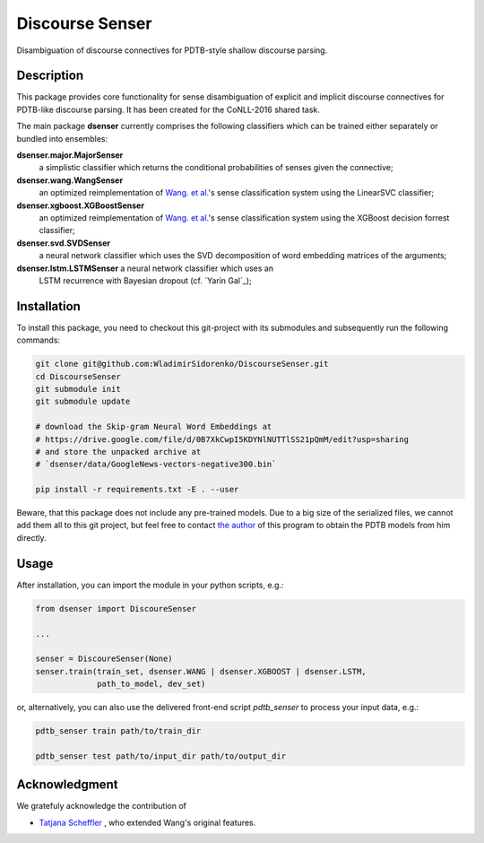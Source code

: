 ================
Discourse Senser
================

.. image:: https://img.shields.io/badge/license-MIT-blue.svg
   :alt: MIT License
   :align: right
   :target: http://opensource.org/licenses/MIT

Disambiguation of discourse connectives for PDTB-style shallow
discourse parsing.


Description
===========

This package provides core functionality for sense disambiguation of
explicit and implicit discourse connectives for PDTB-like discourse
parsing.  It has been created for the CoNLL-2016 shared task.

The main package **dsenser** currently comprises the following
classifiers which can be trained either separately or bundled into
ensembles:

**dsenser.major.MajorSenser**
  a simplistic classifier which returns the conditional probabilities
  of senses given the connective;

**dsenser.wang.WangSenser**
 an optimized reimplementation of `Wang. et al.`_'s sense classification
 system using the LinearSVC classifier;

**dsenser.xgboost.XGBoostSenser**
 an optimized reimplementation of `Wang. et al.`_'s sense classification
 system using the XGBoost decision forrest classifier;

**dsenser.svd.SVDSenser**
 a neural network classifier which uses the SVD decomposition of word
 embedding matrices of the arguments;

**dsenser.lstm.LSTMSenser** a neural network classifier which uses an
 LSTM recurrence with Bayesian dropout (cf. `Yarin Gal`_);

Installation
============

To install this package, you need to checkout this git-project with
its submodules and subsequently run the following commands:

.. code-block:: shell

    git clone git@github.com:WladimirSidorenko/DiscourseSenser.git
    cd DiscourseSenser
    git submodule init
    git submodule update

    # download the Skip-gram Neural Word Embeddings at
    # https://drive.google.com/file/d/0B7XkCwpI5KDYNlNUTTlSS21pQmM/edit?usp=sharing
    # and store the unpacked archive at
    # `dsenser/data/GoogleNews-vectors-negative300.bin`

    pip install -r requirements.txt -E . --user

Beware, that this package does not include any pre-trained models.
Due to a big size of the serialized files, we cannot add them all to
this git project, but feel free to contact `the author`_ of this
program to obtain the PDTB models from him directly.

Usage
=====

After installation, you can import the module in your python scripts, e.g.:

.. code-block:: python

    from dsenser import DiscoureSenser

    ...

    senser = DiscoureSenser(None)
    senser.train(train_set, dsenser.WANG | dsenser.XGBOOST | dsenser.LSTM,
                 path_to_model, dev_set)

or, alternatively, you can also use the delivered front-end script
`pdtb_senser` to process your input data, e.g.:

.. code-block:: shell

    pdtb_senser train path/to/train_dir

    pdtb_senser test path/to/input_dir path/to/output_dir

Acknowledgment
==============

We gratefuly acknowledge the contribution of

* `Tatjana Scheffler`_ , who extended Wang's original features.

.. _`the author`: http://angcl.ling.uni-potsdam.de/people/sidarenka.html
.. _`Wang. et al.`: https://github.com/lanmanok/conll2015_discourse
.. `Yarin Gal`_: http://arxiv.org/abs/1512.05287
.. _`Skip-gram Neural Word Embeddings`: https://drive.google.com/file/d/0B7XkCwpI5KDYNlNUTTlSS21pQmM/edit?usp=sharing
.. _`Tatjana Scheffler`: http://www.ling.uni-potsdam.de/~scheffler/

